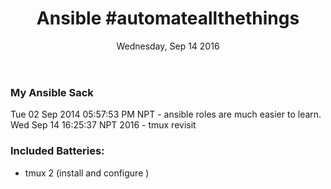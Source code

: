 #+TITLE: Ansible #automateallthethings
#+DATE: Wednesday, Sep 14 2016

*** My Ansible Sack

  Tue 02 Sep 2014 05:57:53 PM NPT -  ansible roles are much easier to learn.
  Wed Sep 14 16:25:37 NPT 2016    - tmux revisit

*** Included Batteries:
    - tmux 2 (install and configure )
  

